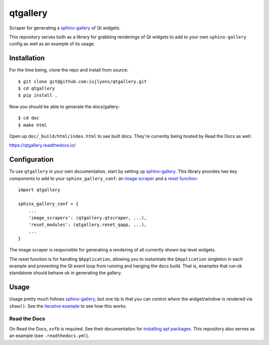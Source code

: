 =========
qtgallery
=========

.. image:: https://readthedocs.org/projects/qtgallery/badge/?version=latest
   :target: https://qtgallery.readthedocs.io/en/latest/?badge=latest
   :alt: Documentation Status

Scraper for generating a `sphinx-gallery`_ of Qt widgets.

This repository serves both as a library for grabbing renderings of Qt widgets
to add to your own ``sphinx-gallery`` config as well as an example of its usage.


Installation
============

For the time being, clone the repo and install from source::

    $ git clone git@github.com:ixjlyons/qtgallery.git
    $ cd qtgallery
    $ pip install .

Now you should be able to generate the docs/gallery::

    $ cd doc
    $ make html

Open up ``doc/_build/html/index.html`` to see built docs. They're currently
being hosted by Read the Docs as well:

https://qtgallery.readthedocs.io/


Configuration
=============

To use ``qtgallery`` in your own documentation, start by setting up
`sphinx-gallery`_. This library provides two key components to add to your
``sphinx_gallery_conf``: an `image scraper`_ and a `reset function`_::

    import qtgallery

    sphinx_gallery_conf = {
        ...
        'image_scrapers': (qtgallery.qtscraper, ...),
        'reset_modules': (qtgallery.reset_qapp, ...),
        ...
    }

The image scraper is responsible for generating a rendering of all currently
shown top level widgets.

The reset function is for handling ``QApplication``, allowing you to instantiate
the ``QApplication`` singleton in each example and preventing the Qt event loop
from running and hanging the docs build. That is, examples that run ok standalone
should behave ok in generating the gallery.


Usage
=====

Usage pretty much follows `sphinx-gallery`_, but one tip is that you can control
*where* the widget/window is rendered via ``show()``. See the `iterative
example`_ to see how this works.

Read the Docs
-------------

On Read the Docs, ``xvfb`` is required. See their documentation for `installing
apt packages`_. This repository also serves as an example (see
``.readthedocs.yml``).


.. _sphinx-gallery: https://sphinx-gallery.github.io/stable/index.html
.. _image scraper: https://sphinx-gallery.github.io/stable/configuration.html#image-scrapers
.. _reset function: https://sphinx-gallery.github.io/stable/configuration.html#resetting-modules
.. _iterative example: https://qtgallery.readthedocs.io/en/latest/auto_examples/iterative.html#sphx-glr-auto-examples-iterative-py
.. _installing apt packages: https://docs.readthedocs.io/en/stable/config-file/v2.html#build-apt-packages

